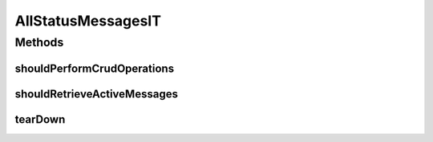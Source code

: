 .. java:import:: org.joda.time DateTime

.. java:import:: org.junit After

.. java:import:: org.junit Test

.. java:import:: org.junit.runner RunWith

.. java:import:: org.motechproject.admin.domain StatusMessage

.. java:import:: org.motechproject.admin.messages Level

.. java:import:: org.motechproject.commons.date.util DateUtil

.. java:import:: org.springframework.beans.factory.annotation Autowired

.. java:import:: org.springframework.test.context ContextConfiguration

.. java:import:: org.springframework.test.context.junit4 SpringJUnit4ClassRunner

.. java:import:: java.util List

AllStatusMessagesIT
===================

.. java:package:: org.motechproject.admin.repository
   :noindex:

.. java:type:: @RunWith @ContextConfiguration public class AllStatusMessagesIT

Methods
-------
shouldPerformCrudOperations
^^^^^^^^^^^^^^^^^^^^^^^^^^^

.. java:method:: @Test public void shouldPerformCrudOperations()
   :outertype: AllStatusMessagesIT

shouldRetrieveActiveMessages
^^^^^^^^^^^^^^^^^^^^^^^^^^^^

.. java:method:: @Test public void shouldRetrieveActiveMessages()
   :outertype: AllStatusMessagesIT

tearDown
^^^^^^^^

.. java:method:: @After public void tearDown()
   :outertype: AllStatusMessagesIT

